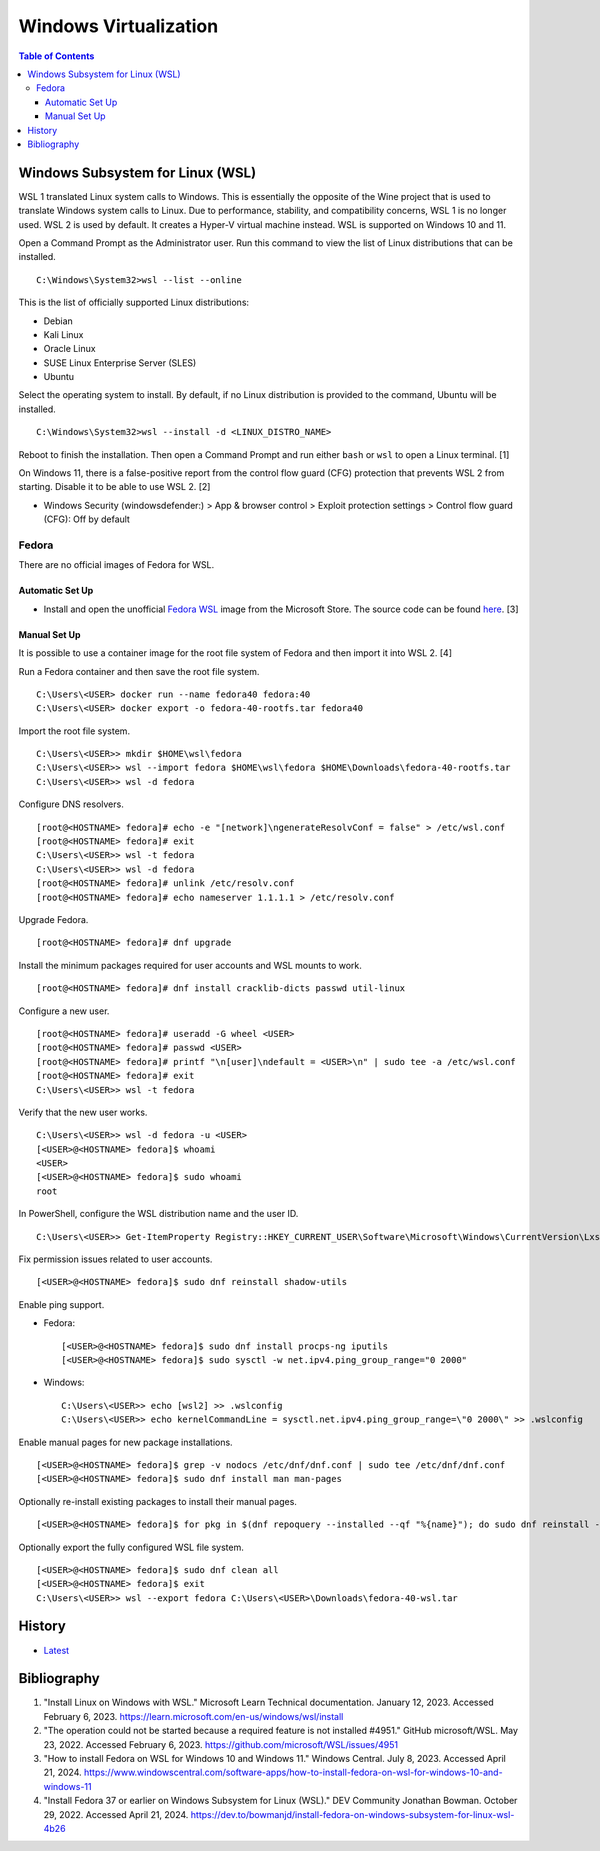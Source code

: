 Windows Virtualization
======================

.. contents:: Table of Contents

Windows Subsystem for Linux (WSL)
---------------------------------

WSL 1 translated Linux system calls to Windows. This is essentially the opposite of the Wine project that is used to translate Windows system calls to Linux. Due to performance, stability, and compatibility concerns, WSL 1 is no longer used. WSL 2 is used by default. It creates a Hyper-V virtual machine instead. WSL is supported on Windows 10 and 11.

Open a Command Prompt as the Administrator user. Run this command to view the list of Linux distributions that can be installed.

::

   C:\Windows\System32>wsl --list --online

This is the list of officially supported Linux distributions:

- Debian
- Kali Linux
- Oracle Linux
- SUSE Linux Enterprise Server (SLES)
- Ubuntu

Select the operating system to install. By default, if no Linux distribution is provided to the command, Ubuntu will be installed.

::

   C:\Windows\System32>wsl --install -d <LINUX_DISTRO_NAME>

Reboot to finish the installation. Then open a Command Prompt and run either ``bash`` or ``wsl`` to open a Linux terminal. [1]

On Windows 11, there is a false-positive report from the control flow guard (CFG) protection that prevents WSL 2 from starting. Disable it to be able to use WSL 2. [2]

-  Windows Security (windowsdefender:) > App & browser control > Exploit protection settings > Control flow guard (CFG): Off by default

Fedora
~~~~~~

There are no official images of Fedora for WSL.

Automatic Set Up
^^^^^^^^^^^^^^^^

- Install and open the unofficial `Fedora WSL <https://apps.microsoft.com/store/detail/fedora-wsl/9NPCP8DRCHSN>`__ image from the Microsoft Store. The source code can be found `here <https://github.com/VSWSL/Fedora-WSL>`__. [3]

Manual Set Up
^^^^^^^^^^^^^

It is possible to use a container image for the root file system of Fedora and then import it into WSL 2. [4]

Run a Fedora container and then save the root file system.

::

   C:\Users\<USER> docker run --name fedora40 fedora:40
   C:\Users\<USER> docker export -o fedora-40-rootfs.tar fedora40

Import the root file system.

::

   C:\Users\<USER>> mkdir $HOME\wsl\fedora
   C:\Users\<USER>> wsl --import fedora $HOME\wsl\fedora $HOME\Downloads\fedora-40-rootfs.tar
   C:\Users\<USER>> wsl -d fedora

Configure DNS resolvers.

::

   [root@<HOSTNAME> fedora]# echo -e "[network]\ngenerateResolvConf = false" > /etc/wsl.conf
   [root@<HOSTNAME> fedora]# exit
   C:\Users\<USER>> wsl -t fedora
   C:\Users\<USER>> wsl -d fedora
   [root@<HOSTNAME> fedora]# unlink /etc/resolv.conf
   [root@<HOSTNAME> fedora]# echo nameserver 1.1.1.1 > /etc/resolv.conf

Upgrade Fedora.

::

   [root@<HOSTNAME> fedora]# dnf upgrade

Install the minimum packages required for user accounts and WSL mounts to work.

::

   [root@<HOSTNAME> fedora]# dnf install cracklib-dicts passwd util-linux

Configure a new user.

::

   [root@<HOSTNAME> fedora]# useradd -G wheel <USER>
   [root@<HOSTNAME> fedora]# passwd <USER>
   [root@<HOSTNAME> fedora]# printf "\n[user]\ndefault = <USER>\n" | sudo tee -a /etc/wsl.conf
   [root@<HOSTNAME> fedora]# exit
   C:\Users\<USER>> wsl -t fedora

Verify that the new user works.

::

   C:\Users\<USER>> wsl -d fedora -u <USER>
   [<USER>@<HOSTNAME> fedora]$ whoami
   <USER>
   [<USER>@<HOSTNAME> fedora]$ sudo whoami
   root

In PowerShell, configure the WSL distribution name and the user ID.

::

   C:\Users\<USER>> Get-ItemProperty Registry::HKEY_CURRENT_USER\Software\Microsoft\Windows\CurrentVersion\Lxss\*\ DistributionName | Where-Object -Property DistributionName -eq fedora  | Set-ItemProperty -Name DefaultUid -Value 1000

Fix permission issues related to user accounts.

::

   [<USER>@<HOSTNAME> fedora]$ sudo dnf reinstall shadow-utils

Enable ping support.

-  Fedora:

   ::

      [<USER>@<HOSTNAME> fedora]$ sudo dnf install procps-ng iputils
      [<USER>@<HOSTNAME> fedora]$ sudo sysctl -w net.ipv4.ping_group_range="0 2000"

-  Windows:

   ::

      C:\Users\<USER>> echo [wsl2] >> .wslconfig
      C:\Users\<USER>> echo kernelCommandLine = sysctl.net.ipv4.ping_group_range=\"0 2000\" >> .wslconfig

Enable manual pages for new package installations.

::

   [<USER>@<HOSTNAME> fedora]$ grep -v nodocs /etc/dnf/dnf.conf | sudo tee /etc/dnf/dnf.conf
   [<USER>@<HOSTNAME> fedora]$ sudo dnf install man man-pages

Optionally re-install existing packages to install their manual pages.

::

   [<USER>@<HOSTNAME> fedora]$ for pkg in $(dnf repoquery --installed --qf "%{name}"); do sudo dnf reinstall -qy $pkg; done

Optionally export the fully configured WSL file system.

::

   [<USER>@<HOSTNAME> fedora]$ sudo dnf clean all
   [<USER>@<HOSTNAME> fedora]$ exit
   C:\Users\<USER>> wsl --export fedora C:\Users\<USER>\Downloads\fedora-40-wsl.tar

History
-------

-  `Latest <https://github.com/LukeShortCloud/rootpages/commits/main/src/windows/virtualization.rst>`__

Bibliography
------------

1. "Install Linux on Windows with WSL." Microsoft Learn Technical documentation. January 12, 2023. Accessed February 6, 2023. https://learn.microsoft.com/en-us/windows/wsl/install
2. "The operation could not be started because a required feature is not installed #4951." GitHub microsoft/WSL. May 23, 2022. Accessed February 6, 2023. https://github.com/microsoft/WSL/issues/4951
3. "How to install Fedora on WSL for Windows 10 and Windows 11." Windows Central. July 8, 2023. Accessed April 21, 2024. https://www.windowscentral.com/software-apps/how-to-install-fedora-on-wsl-for-windows-10-and-windows-11
4. "Install Fedora 37 or earlier on Windows Subsystem for Linux (WSL)." DEV Community Jonathan Bowman. October 29, 2022. Accessed April 21, 2024. https://dev.to/bowmanjd/install-fedora-on-windows-subsystem-for-linux-wsl-4b26
